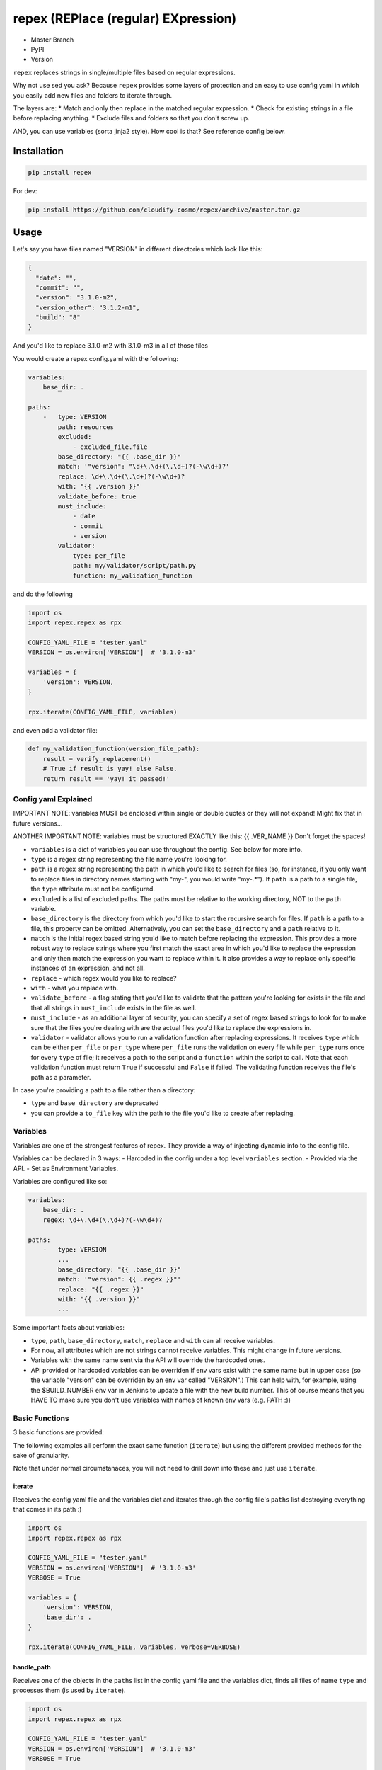 repex (REPlace (regular) EXpression)
====================================

-  Master Branch |Build Status|
-  PyPI |PyPI|
-  Version |PypI|

``repex`` replaces strings in single/multiple files based on regular
expressions.

Why not use sed you ask? Because ``repex`` provides some layers of
protection and an easy to use config yaml in which you easily add new
files and folders to iterate through.

The layers are: \* Match and only then replace in the matched regular
expression. \* Check for existing strings in a file before replacing
anything. \* Exclude files and folders so that you don't screw up.

AND, you can use variables (sorta jinja2 style). How cool is that? See
reference config below.

Installation
~~~~~~~~~~~~

.. code:: shell

    pip install repex

For dev:

.. code:: shell

    pip install https://github.com/cloudify-cosmo/repex/archive/master.tar.gz

Usage
~~~~~

Let's say you have files named "VERSION" in different directories which
look like this:

.. code:: json

    {
      "date": "",
      "commit": "",
      "version": "3.1.0-m2",
      "version_other": "3.1.2-m1",
      "build": "8"
    }

And you'd like to replace 3.1.0-m2 with 3.1.0-m3 in all of those files

You would create a repex config.yaml with the following:

.. code:: yaml


    variables:
        base_dir: .

    paths:
        -   type: VERSION
            path: resources
            excluded:
                - excluded_file.file
            base_directory: "{{ .base_dir }}"
            match: '"version": "\d+\.\d+(\.\d+)?(-\w\d+)?'
            replace: \d+\.\d+(\.\d+)?(-\w\d+)?
            with: "{{ .version }}"
            validate_before: true
            must_include:
                - date
                - commit
                - version
            validator:
                type: per_file
                path: my/validator/script/path.py
                function: my_validation_function

and do the following

.. code:: python


    import os
    import repex.repex as rpx

    CONFIG_YAML_FILE = "tester.yaml"
    VERSION = os.environ['VERSION']  # '3.1.0-m3'

    variables = {
        'version': VERSION,
    }

    rpx.iterate(CONFIG_YAML_FILE, variables)

and even add a validator file:

.. code:: python


    def my_validation_function(version_file_path):
        result = verify_replacement()
        # True if result is yay! else False.
        return result == 'yay! it passed!'

Config yaml Explained
^^^^^^^^^^^^^^^^^^^^^

IMPORTANT NOTE: variables MUST be enclosed within single or double
quotes or they will not expand! Might fix that in future versions...

ANOTHER IMPORTANT NOTE: variables must be structured EXACTLY like this:
{{ .VER\_NAME }} Don't forget the spaces!

-  ``variables`` is a dict of variables you can use throughout the
   config. See below for more info.
-  ``type`` is a regex string representing the file name you're looking
   for.
-  ``path`` is a regex string representing the path in which you'd like
   to search for files (so, for instance, if you only want to replace
   files in directory names starting with "my-", you would write
   "my-.\*"). If ``path`` is a path to a single file, the ``type``
   attribute must not be configured.
-  ``excluded`` is a list of excluded paths. The paths must be relative
   to the working directory, NOT to the ``path`` variable.
-  ``base_directory`` is the directory from which you'd like to start
   the recursive search for files. If ``path`` is a path to a file, this
   property can be omitted. Alternatively, you can set the
   ``base_directory`` and a ``path`` relative to it.
-  ``match`` is the initial regex based string you'd like to match
   before replacing the expression. This provides a more robust way to
   replace strings where you first match the exact area in which you'd
   like to replace the expression and only then match the expression you
   want to replace within it. It also provides a way to replace only
   specific instances of an expression, and not all.
-  ``replace`` - which regex would you like to replace?
-  ``with`` - what you replace with.
-  ``validate_before`` - a flag stating that you'd like to validate that
   the pattern you're looking for exists in the file and that all
   strings in ``must_include`` exists in the file as well.
-  ``must_include`` - as an additional layer of security, you can
   specify a set of regex based strings to look for to make sure that
   the files you're dealing with are the actual files you'd like to
   replace the expressions in.
-  ``validator`` - validator allows you to run a validation function
   after replacing expressions. It receives ``type`` which can be either
   ``per_file`` or ``per_type`` where ``per_file`` runs the validation
   on every file while ``per_type`` runs once for every ``type`` of
   file; it receives a ``path`` to the script and a ``function`` within
   the script to call. Note that each validation function must return
   ``True`` if successful and ``False`` if failed. The validating
   function receives the file's path as a parameter.

In case you're providing a path to a file rather than a directory:

-  ``type`` and ``base_directory`` are depracated
-  you can provide a ``to_file`` key with the path to the file you'd
   like to create after replacing.

Variables
^^^^^^^^^

Variables are one of the strongest features of repex. They provide a way
of injecting dynamic info to the config file.

Variables can be declared in 3 ways: - Harcoded in the config under a
top level ``variables`` section. - Provided via the API. - Set as
Environment Variables.

Variables are configured like so:

.. code:: yaml


    variables:
        base_dir: .
        regex: \d+\.\d+(\.\d+)?(-\w\d+)?

    paths:
        -   type: VERSION
            ...
            base_directory: "{{ .base_dir }}"
            match: '"version": {{ .regex }}"'
            replace: "{{ .regex }}"
            with: "{{ .version }}"
            ...

Some important facts about variables:

-  ``type``, ``path``, ``base_directory``, ``match``, ``replace`` and
   ``with`` can all receive variables.
-  For now, all attributes which are not strings cannot receive
   variables. This might change in future versions.
-  Variables with the same name sent via the API will override the
   hardcoded ones.
-  API provided or hardcoded variables can be overriden if env vars
   exist with the same name but in upper case (so the variable "version"
   can be overriden by an env var called "VERSION".) This can help with,
   for example, using the $BUILD\_NUMBER env var in Jenkins to update a
   file with the new build number. This of course means that you HAVE TO
   make sure you don't use variables with names of known env vars (e.g.
   PATH :))

Basic Functions
^^^^^^^^^^^^^^^

3 basic functions are provided:

The following examples all perform the exact same function (``iterate``)
but using the different provided methods for the sake of granularity.

Note that under normal circumstanaces, you will not need to drill down
into these and just use ``iterate``.

iterate
'''''''

Receives the config yaml file and the variables dict and iterates
through the config file's ``paths`` list destroying everything that
comes in its path :)

.. code:: python


    import os
    import repex.repex as rpx

    CONFIG_YAML_FILE = "tester.yaml"
    VERSION = os.environ['VERSION']  # '3.1.0-m3'
    VERBOSE = True

    variables = {
        'version': VERSION,
        'base_dir': .
    }

    rpx.iterate(CONFIG_YAML_FILE, variables, verbose=VERBOSE)

handle\_path
''''''''''''

Receives one of the objects in the ``paths`` list in the config yaml
file and the variables dict, finds all files of name ``type`` and
processes them (is used by ``iterate``).

.. code:: python


    import os
    import repex.repex as rpx

    CONFIG_YAML_FILE = "tester.yaml"
    VERSION = os.environ['VERSION']  # '3.1.0-m3'
    VERBOSE = True

    variables = {
        'version': VERSION,
        'base_dir': .
    }

    # this is what iterate would do if it was called directly
    config = rpx.import_config(CONFIG_YAML_FILE)
    vars = config.get('variables', {})
    vars.update(variables)
    for p in config['paths']:
        rpx.handle_path(p, vars, verbose=VERBOSE)

handle\_file
''''''''''''

Receives one of the objects in the ``paths`` list in the config yaml
file and the variables dict, and processes the specific file specified
in the ``path`` key (used by ``handle_path``).

IMPORTANT:

-  Variable expansion occurs only in ``handle_path``. Therefore, if
   variables exist, we must manually call the variable expansion method.
-  The ``path`` attribute in each object must be a path to a file.
-  ``get_all_files`` will find all files with name ``type`` in ``path``
   from dir ``base_directory``, excluding ``excluded``.

.. code:: python


    import os
    import repex.repex as rpx


    CONFIG_YAML_FILE = "tester.yaml"
    VERSION = os.environ['VERSION']  # '3.1.0-m3'
    VERBOSE = True

    variables = {
        'version': VERSION,
        'base_dir': .
    }

    # this is what iterate would do if it was called directly
    config = rpx.import_config(CONFIG_YAML_FILE)
    vars = config.get('variables', {})
    vars.update(variables)
    for p in config['paths']:
        files = get_all_files(
            p['type'], p['path'], p['base_directory'], p['excluded'], , verbose=VERBOSE)
        # this will run the validator if applicable.
        _validate(p['path'])
        # this is what handle_path would do if it was called directly
        var_expander = rpx.VarHandler(p)
        p = var_expander.expand(variables)
        for file in files:
            p['path'] = file
            rpx.handle_file(file, vars, verbose=VERBOSE)

.. |Build Status| image:: https://travis-ci.org/cloudify-cosmo/repex.svg?branch=master
   :target: https://travis-ci.org/cloudify-cosmo/repex
.. |PyPI| image:: http://img.shields.io/pypi/dm/repex.svg
   :target: http://img.shields.io/pypi/dm/repex.svg
.. |PypI| image:: http://img.shields.io/pypi/v/repex.svg
   :target: http://img.shields.io/pypi/v/repex.svg
